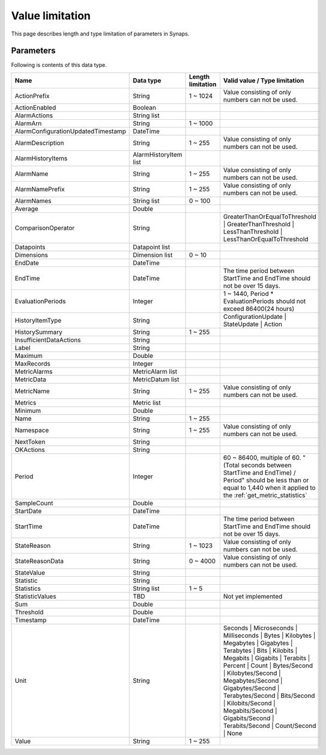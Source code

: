 .. _value_limitation:

Value limitation
================

This page describes length and type limitation of parameters in Synaps.  

Parameters
----------

Following is contents of this data type.

.. list-table:: 
   :widths: 20 10 10 40
   :header-rows: 1

   * - Name
     - Data type
     - Length limitation
     - Valid value / Type limitation
   * - ActionPrefix
     - String
     - 1 ~ 1024      
     - Value consisting of only numbers can not be used.
   * - ActionEnabled
     - Boolean
     - 
     - 
   * - AlarmActions
     - String list
     - 
     - 
   * - AlarmArn
     - String
     - 1 ~ 1000  
     - 
   * - AlarmConfigurationUpdatedTimestamp
     - DateTime
     - 
     - 
   * - AlarmDescription
     - String
     - 1 ~ 255  
     - Value consisting of only numbers can not be used.
   * - AlarmHistoryItems
     - AlarmHistoryItem list
     - 
     - 
   * - AlarmName
     - String
     - 1 ~ 255
     - Value consisting of only numbers can not be used.
   * - AlarmNamePrefix
     - String
     - 1 ~ 255
     - Value consisting of only numbers can not be used.
   * - AlarmNames
     - String list
     - 0 ~ 100
     - 
   * - Average
     - Double
     - 
     - 
   * - ComparisonOperator
     - String
     - 
     - GreaterThanOrEqualToThreshold | GreaterThanThreshold | 
       LessThanThreshold | LessThanOrEqualToThreshold
   * - Datapoints
     - Datapoint list
     - 
     - 
   * - Dimensions
     - Dimension list
     - 0 ~ 10
     - 
   * - EndDate
     - DateTime
     - 
     - 
   * - EndTime
     - DateTime
     - 
     - The time period between StartTime and EndTime should not be over 15 days.
   * - EvaluationPeriods
     - Integer
     - 
     - 1 ~ 1440, Period * EvaluationPeriods should not exceed 86400(24 hours)
   * - HistoryItemType
     - String
     - 
     - ConfigurationUpdate | StateUpdate | Action
   * - HistorySummary
     - String
     - 1 ~ 255
     - 
   * - InsufficientDataActions
     - String
     - 
     - 
   * - Label
     - String
     - 
     - 
   * - Maximum
     - Double
     - 
     - 
   * - MaxRecords
     - Integer
     - 
     - 
   * - MetricAlarms
     - MetricAlarm list
     - 
     - 
   * - MetricData
     - MetricDatum list
     - 
     - 
   * - MetricName
     - String
     - 1 ~ 255
     - Value consisting of only numbers can not be used.
   * - Metrics
     - Metric list
     - 
     - 
   * - Minimum
     - Double
     - 
     - 
   * - Name
     - String
     - 1 ~ 255
     - 
   * - Namespace
     - String
     - 1 ~ 255
     - Value consisting of only numbers can not be used.
   * - NextToken
     - String
     - 
     - 
   * - OKActions
     - String
     - 
     - 
   * - Period
     - Integer
     - 
     - 60 ~ 86400, multiple of 60.
       "(Total seconds between StartTime and EndTime) / Period" should be less 
       than or equal to 1,440 when it applied to the 
       :ref:`get_metric_statistics`  
   * - SampleCount
     - Double
     - 
     - 
   * - StartDate
     - DateTime
     - 
     -   
   * - StartTime
     - DateTime
     - 
     - The time period between StartTime and EndTime should not be over 15 days. 
   * - StateReason
     - String
     - 1 ~ 1023
     - Value consisting of only numbers can not be used.
   * - StateReasonData
     - String
     - 0 ~ 4000
     - Value consisting of only numbers can not be used.
   * - StateValue
     - String
     - 
     - 
   * - Statistic 
     - String
     -
     - 
   * - Statistics 
     - String list
     - 1 ~ 5
     - 
   * - StatisticValues
     - TBD
     - 
     - Not yet implemented
   * - Sum
     - Double
     - 
     - 
   * - Threshold
     - Double
     - 
     - 
   * - Timestamp
     - DateTime
     - 
     - 
   * - Unit
     - String
     - 
     - Seconds | Microseconds | Milliseconds | Bytes | 
       Kilobytes | Megabytes | Gigabytes | Terabytes | Bits | Kilobits | 
       Megabits | Gigabits | Terabits | Percent | Count | Bytes/Second | 
       Kilobytes/Second | Megabytes/Second | Gigabytes/Second | 
       Terabytes/Second | Bits/Second | Kilobits/Second | Megabits/Second | 
       Gigabits/Second | Terabits/Second | Count/Second | None
   * - Value
     - String
     - 1 ~ 255
     - 
